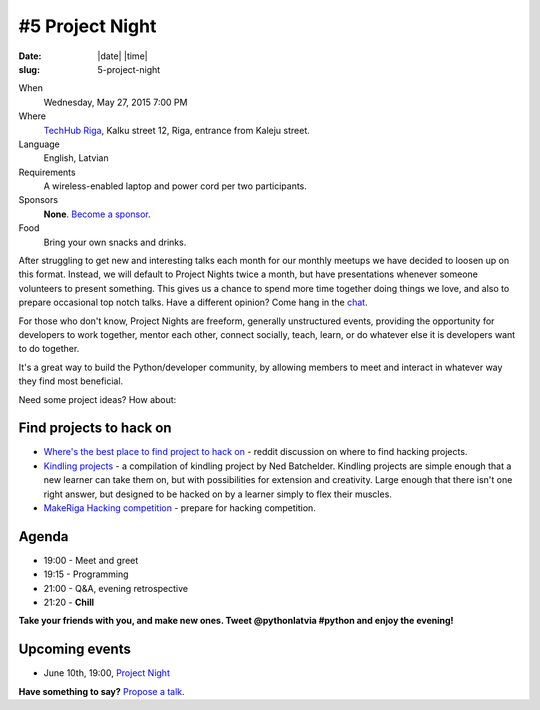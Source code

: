 ================
#5 Project Night
================
:date: |date| |time|
:slug: 5-project-night

When
    Wednesday, May 27, 2015 7:00 PM

Where
    `TechHub Riga`_, Kalku street 12, Riga, entrance from Kaleju street.

Language
    English, Latvian

Requirements
    A wireless-enabled laptop and power cord per two participants.

Sponsors
    **None**. `Become a sponsor`_.

Food
    Bring your own snacks and drinks.

.. raw:: html

    <a href="http://www.meetup.com/python-lv/events/221748871/"
    data-event="221748871" class="mu-rsvp-btn">RSVP</a>

After struggling to get new and interesting talks each month for our monthly meetups we
have decided to loosen up on this format. Instead, we will default to Project Nights twice a
month, but have presentations whenever someone volunteers to present something.
This gives us a chance to spend more time together doing things we love,
and also to prepare occasional top notch talks. Have a different opinion? Come hang in the
chat_.

For those who don't know, Project Nights are freeform, generally unstructured 
events, providing the opportunity for developers to work together, mentor each 
other, connect socially, teach, learn, or do whatever else it is developers want 
to do together.

It's a great way to build the Python/developer community, by allowing members to 
meet and interact in whatever way they find most beneficial.

Need some project ideas? How about:

Find projects to hack on
========================

- `Where's the best place to find project to hack on`_ - reddit discussion on
  where to find hacking projects.
- `Kindling projects`_ - a compilation of kindling project by Ned Batchelder. 
  Kindling projects are simple enough that a new learner can take them on, 
  but with possibilities for extension and creativity. Large enough that there 
  isn't one right answer, but designed to be hacked on by a learner simply to 
  flex their muscles.
- `MakeRiga Hacking competition`_ - prepare for hacking competition.

Agenda
======
- 19:00 - Meet and greet
- 19:15 - Programming
- 21:00 - Q&A, evening retrospective
- 21:20 - **Chill**

**Take your friends with you, and make new ones. Tweet @pythonlatvia #python
and enjoy the evening!**

.. raw:: html

    <a href="http://www.meetup.com/python-lv/events/221748871/"
    data-event="221748871" class="mu-rsvp-btn">RSVP</a>


Upcoming events
===============
- June 10th, 19:00, `Project Night`_

**Have something to say?** `Propose a talk`_.

.. raw:: html

    <script>!function(d,s,id){var
    js,fjs=d.getElementsByTagName(s)[0];if(!d.getElementById(id)){js=d.createElement(s);
    js.id=id;js.async=true;js.src="https://a248.e.akamai.net/secure.meetupstatic.com/s/script/541522619002077648/api/mu.btns.js?id=6dkh0fh6atbg7u509bqilvd3pr";fjs.parentNode.insertBefore(js,fjs);}}(document,"script","mu-bootjs");</script>


.. _TechHub Riga: http://bit.ly/techhub-riga
.. _Become a sponsor: mailto:janis.abele@gmail.com?subject=Python%20Latvia%20Sponsorship
.. _Propose a talk: http://bit.ly/pythonlv-c4s
.. _chat: https://gitter.im/pythonlv/pythonlv
.. _Where's the best place to find project to hack on: http://www.reddit.com/r/Python/comments/3085z8/wheres_the_best_place_to_find_projects_to_hack_on/
.. _Kindling projects: http://nedbatchelder.com/text/kindling.html
.. _MakeRiga Hacking competition: http://www.meetup.com/Make-Riga/events/222270552/
.. _Project Night: http://www.meetup.com/python-lv/events/221520795/

